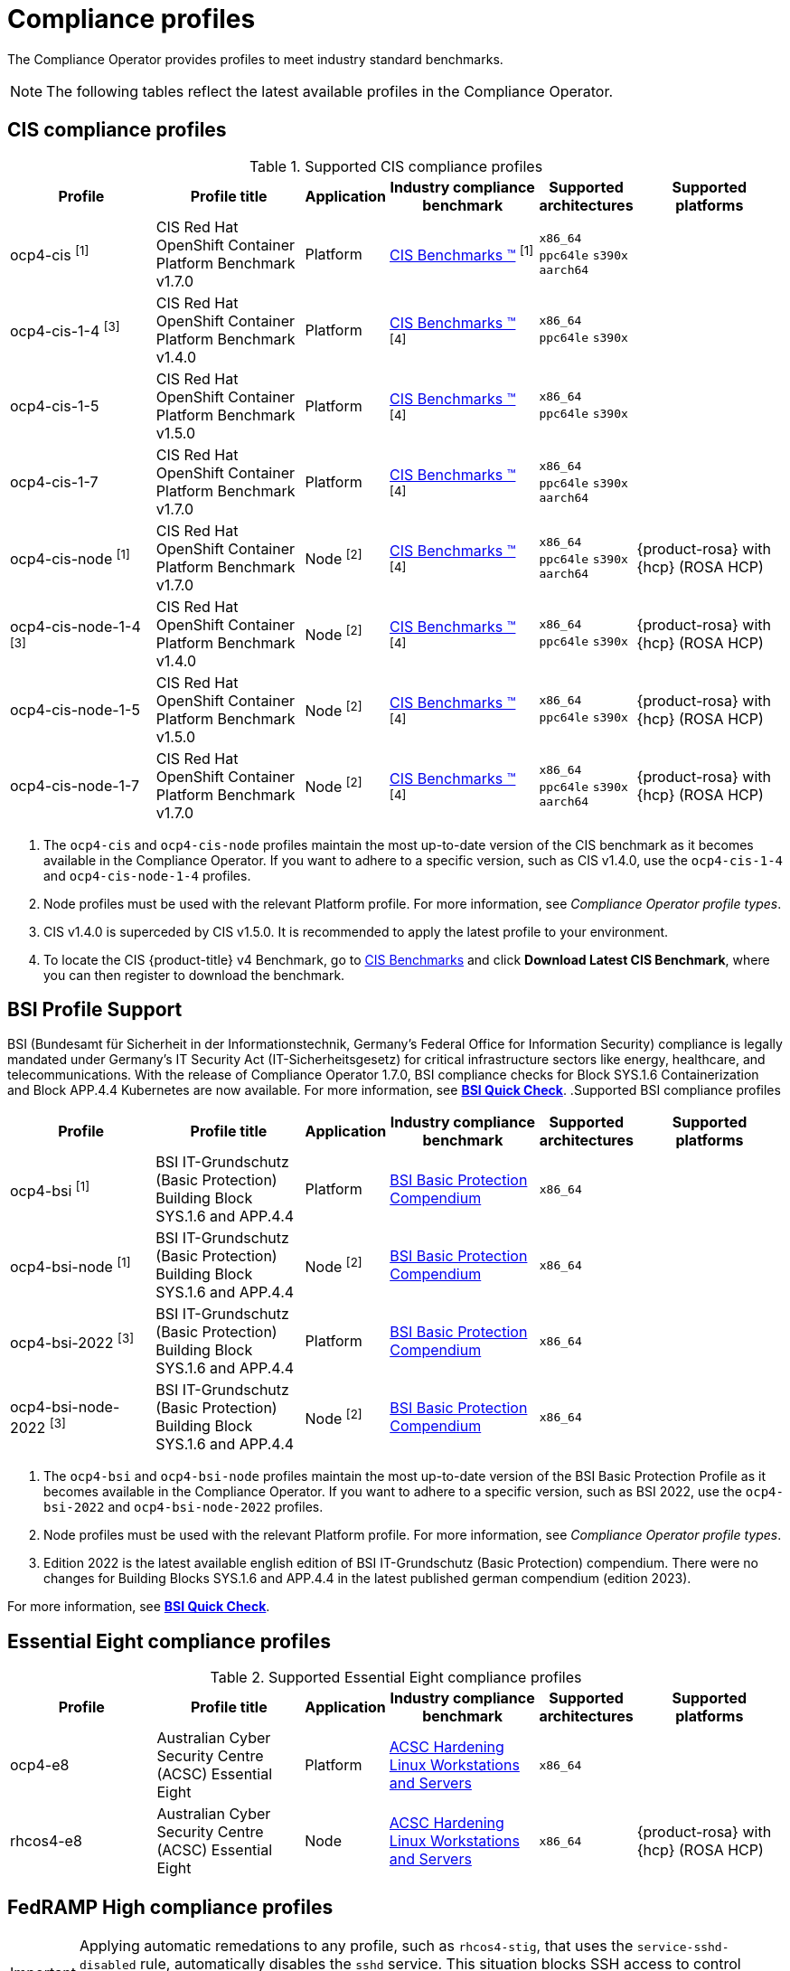 // Module included in the following assemblies:
//
// * security/compliance_operator/co-scans/compliance-operator-supported-profiles.adoc

:_mod-docs-content-type: REFERENCE
[id="compliance-supported-profiles_{context}"]
= Compliance profiles

The Compliance Operator provides profiles to meet industry standard benchmarks.

[NOTE]
====
The following tables reflect the latest available profiles in the Compliance Operator.
====

[id="cis-profiles_{context}"]
== CIS compliance profiles

.Supported CIS compliance profiles
[cols="2,2,1,2,1,2", options="header"]

|===
|Profile
|Profile title
|Application
|Industry compliance benchmark
|Supported architectures
|Supported platforms

|ocp4-cis ^[1]^
|CIS Red Hat OpenShift Container Platform Benchmark v1.7.0
|Platform
|link:https://www.cisecurity.org/cis-benchmarks/[CIS Benchmarks &#8482;] ^[1]^
|`x86_64`
 `ppc64le`
 `s390x`
 `aarch64`
|

|ocp4-cis-1-4 ^[3]^
|CIS Red Hat OpenShift Container Platform Benchmark v1.4.0
|Platform
|link:https://www.cisecurity.org/cis-benchmarks/[CIS Benchmarks &#8482;] ^[4]^
|`x86_64`
 `ppc64le`
 `s390x`
|

|ocp4-cis-1-5
|CIS Red Hat OpenShift Container Platform Benchmark v1.5.0
|Platform
|link:https://www.cisecurity.org/cis-benchmarks/[CIS Benchmarks &#8482;] ^[4]^
|`x86_64`
 `ppc64le`
 `s390x`
|

|ocp4-cis-1-7
|CIS Red Hat OpenShift Container Platform Benchmark v1.7.0
|Platform
|link:https://www.cisecurity.org/cis-benchmarks/[CIS Benchmarks &#8482;] ^[4]^
|`x86_64`
 `ppc64le`
 `s390x`
 `aarch64`
|

|ocp4-cis-node ^[1]^
|CIS Red Hat OpenShift Container Platform Benchmark v1.7.0
|Node ^[2]^
|link:https://www.cisecurity.org/cis-benchmarks/[CIS Benchmarks &#8482;] ^[4]^
|`x86_64`
 `ppc64le`
 `s390x`
 `aarch64`
|{product-rosa} with {hcp} (ROSA HCP)

|ocp4-cis-node-1-4 ^[3]^
|CIS Red Hat OpenShift Container Platform Benchmark v1.4.0
|Node ^[2]^
|link:https://www.cisecurity.org/cis-benchmarks/[CIS Benchmarks &#8482;] ^[4]^
|`x86_64`
 `ppc64le`
 `s390x`
|{product-rosa} with {hcp} (ROSA HCP)

|ocp4-cis-node-1-5
|CIS Red Hat OpenShift Container Platform Benchmark v1.5.0
|Node ^[2]^
|link:https://www.cisecurity.org/cis-benchmarks/[CIS Benchmarks &#8482;] ^[4]^
|`x86_64`
 `ppc64le`
 `s390x`
|{product-rosa} with {hcp} (ROSA HCP)

|ocp4-cis-node-1-7
|CIS Red Hat OpenShift Container Platform Benchmark v1.7.0
|Node ^[2]^
|link:https://www.cisecurity.org/cis-benchmarks/[CIS Benchmarks &#8482;] ^[4]^
|`x86_64`
 `ppc64le`
 `s390x`
 `aarch64`
|{product-rosa} with {hcp} (ROSA HCP)

|===
[.small]
1. The  `ocp4-cis` and `ocp4-cis-node` profiles maintain the most up-to-date version of the CIS benchmark as it becomes available in the Compliance Operator. If you want to adhere to a specific version, such as CIS v1.4.0, use the `ocp4-cis-1-4` and `ocp4-cis-node-1-4` profiles.
2. Node profiles must be used with the relevant Platform profile. For more information, see _Compliance Operator profile types_.
3. CIS v1.4.0 is superceded by CIS v1.5.0. It is recommended to apply the latest profile to your environment.
4. To locate the CIS {product-title} v4 Benchmark, go to  link:https://www.cisecurity.org/benchmark/kubernetes[CIS Benchmarks] and click *Download Latest CIS Benchmark*, where you can then register to download the benchmark.

[id="bsi-profiles_{context}"]
== BSI Profile Support

BSI (Bundesamt für Sicherheit in der Informationstechnik, Germany’s Federal Office for Information Security) compliance is legally mandated under Germany’s IT Security Act (IT-Sicherheitsgesetz) for critical infrastructure sectors like energy, healthcare, and telecommunications. With the release of Compliance Operator 1.7.0, BSI compliance checks for Block SYS.1.6 Containerization and Block APP.4.4 Kubernetes are now available. For more information, see link:https://access.redhat.com/articles/7045834[*BSI Quick Check*].  
.Supported BSI compliance profiles
[cols="2,2,1,2,1,2", options="header"]

|===
|Profile
|Profile title
|Application
|Industry compliance benchmark
|Supported architectures
|Supported platforms

|ocp4-bsi ^[1]^
|BSI IT-Grundschutz (Basic Protection) Building Block SYS.1.6 and APP.4.4
|Platform
|link:https://www.bsi.bund.de/SharedDocs/Downloads/EN/BSI/Grundschutz/International/bsi_it_gs_comp_2022.pdf[BSI Basic Protection Compendium]
|`x86_64`
|

|ocp4-bsi-node ^[1]^
|BSI IT-Grundschutz (Basic Protection) Building Block SYS.1.6 and APP.4.4
|Node ^[2]^
|link:https://www.bsi.bund.de/SharedDocs/Downloads/EN/BSI/Grundschutz/International/bsi_it_gs_comp_2022.pdf[BSI Basic Protection Compendium]
|`x86_64`
|

|ocp4-bsi-2022 ^[3]^
|BSI IT-Grundschutz (Basic Protection) Building Block SYS.1.6 and APP.4.4
|Platform
|link:https://www.bsi.bund.de/SharedDocs/Downloads/EN/BSI/Grundschutz/International/bsi_it_gs_comp_2022.pdf[BSI Basic Protection Compendium]
|`x86_64`
|

|ocp4-bsi-node-2022 ^[3]^
|BSI IT-Grundschutz (Basic Protection) Building Block SYS.1.6 and APP.4.4
|Node ^[2]^
|link:https://www.bsi.bund.de/SharedDocs/Downloads/EN/BSI/Grundschutz/International/bsi_it_gs_comp_2022.pdf[BSI Basic Protection Compendium]
|`x86_64`
|

|===
[.small]
1. The  `ocp4-bsi` and `ocp4-bsi-node` profiles maintain the most up-to-date version of the BSI Basic Protection Profile as it becomes available in the Compliance Operator. If you want to adhere to a specific version, such as BSI 2022, use the `ocp4-bsi-2022` and `ocp4-bsi-node-2022` profiles.
2. Node profiles must be used with the relevant Platform profile. For more information, see _Compliance Operator profile types_.
3. Edition 2022 is the latest available english edition of BSI IT-Grundschutz (Basic Protection) compendium. There were no changes for Building Blocks SYS.1.6 and APP.4.4 in the latest published german compendium (edition 2023).

For more information, see link:https://access.redhat.com/articles/7045834[*BSI Quick Check*].

[id="e8-profiles_{context}"]
== Essential Eight compliance profiles

.Supported Essential Eight compliance profiles
[cols="2,2,1,2,1,2", options="header"]

|===
|Profile
|Profile title
|Application
|Industry compliance benchmark
|Supported architectures
|Supported platforms

|ocp4-e8
|Australian Cyber Security Centre (ACSC) Essential Eight
|Platform
|link:https://www.cyber.gov.au/acsc/view-all-content/publications/hardening-linux-workstations-and-servers[ACSC Hardening Linux Workstations and Servers]
|`x86_64`
|

|rhcos4-e8
|Australian Cyber Security Centre (ACSC) Essential Eight
|Node
|link:https://www.cyber.gov.au/acsc/view-all-content/publications/hardening-linux-workstations-and-servers[ACSC Hardening Linux Workstations and Servers]
|`x86_64`
|{product-rosa} with {hcp} (ROSA HCP)

|===

[id="fedramp-high-profiles_{context}"]
== FedRAMP High compliance profiles

[IMPORTANT]
====
Applying automatic remedations to any profile, such as `rhcos4-stig`, that uses the `service-sshd-disabled` rule, automatically disables the `sshd` service. This situation blocks SSH access to control plane nodes and compute nodes. To keep the SSH access enabled, create a `TailoredProfile` object and set the `rhcos4-service-sshd-disabled` rule value for the `disableRules` parameter.
====

.Supported FedRAMP High compliance profiles
[cols="2,2,1,2,1,2", options="header"]

|===
|Profile
|Profile title
|Application
|Industry compliance benchmark
|Supported architectures
|Supported platforms

|ocp4-high ^[1]^
|NIST 800-53 High-Impact Baseline for Red Hat OpenShift - Platform level
|Platform
|link:https://csrc.nist.gov/Projects/risk-management/sp800-53-controls/release-search#!/800-53[NIST SP-800-53 Release Search]
|`x86_64`
|

|ocp4-high-node ^[1]^
|NIST 800-53 High-Impact Baseline for Red Hat OpenShift - Node level
|Node ^[2]^
|link:https://csrc.nist.gov/Projects/risk-management/sp800-53-controls/release-search#!/800-53[NIST SP-800-53 Release Search]
|`x86_64`
|{product-rosa} with {hcp} (ROSA HCP)

|ocp4-high-node-rev-4
|NIST 800-53 High-Impact Baseline for Red Hat OpenShift - Node level
|Node ^[2]^
|link:https://csrc.nist.gov/Projects/risk-management/sp800-53-controls/release-search#!/800-53[NIST SP-800-53 Release Search]
|`x86_64`
|{product-rosa} with {hcp} (ROSA HCP)

|ocp4-high-rev-4
|NIST 800-53 High-Impact Baseline for Red Hat OpenShift - Platform level
|Platform
|link:https://csrc.nist.gov/Projects/risk-management/sp800-53-controls/release-search#!/800-53[NIST SP-800-53 Release Search]
|`x86_64`
|

|rhcos4-high ^[1]^
|NIST 800-53 High-Impact Baseline for Red Hat Enterprise Linux CoreOS
|Node
|link:https://csrc.nist.gov/Projects/risk-management/sp800-53-controls/release-search#!/800-53[NIST SP-800-53 Release Search]
|`x86_64`
|{product-rosa} with {hcp} (ROSA HCP)

|rhcos4-high-rev-4
|NIST 800-53 High-Impact Baseline for Red Hat Enterprise Linux CoreOS
|Node
|link:https://csrc.nist.gov/Projects/risk-management/sp800-53-controls/release-search#!/800-53[NIST SP-800-53 Release Search]
|`x86_64`
|{product-rosa} with {hcp} (ROSA HCP)

|===
[.small]
1. The  `ocp4-high`, `ocp4-high-node` and `rhcos4-high` profiles maintain the most up-to-date version of the FedRAMP High standard as it becomes available in the Compliance Operator. If you want to adhere to a specific version, such as FedRAMP high R4, use the `ocp4-high-rev-4` and `ocp4-high-node-rev-4` profiles.
2. Node profiles must be used with the relevant Platform profile. For more information, see _Compliance Operator profile types_.

[id="fedramp-moderate-profiles_{context}"]
== FedRAMP Moderate compliance profiles

.Supported FedRAMP Moderate compliance profiles
[cols="2,2,1,2,1,2", options="header"]

|===
|Profile
|Profile title
|Application
|Industry compliance benchmark
|Supported architectures
|Supported platforms

|ocp4-moderate ^[1]^
|NIST 800-53 Moderate-Impact Baseline for Red Hat OpenShift - Platform level
|Platform
|link:https://nvd.nist.gov/800-53/Rev4/impact/moderate[NIST SP-800-53 Release Search]
|`x86_64`
 `ppc64le`
 `s390x`
 `aarch64`
|

|ocp4-moderate-node ^[1]^
|NIST 800-53 Moderate-Impact Baseline for Red Hat OpenShift - Node level
|Node ^[2]^
|link:https://nvd.nist.gov/800-53/Rev4/impact/moderate[NIST SP-800-53 Release Search]
|`x86_64`
 `ppc64le`
 `s390x`
 `aarch64`
|{product-rosa} with {hcp} (ROSA HCP)

|ocp4-moderate-node-rev-4
|NIST 800-53 Moderate-Impact Baseline for Red Hat OpenShift - Node level
|Node ^[2]^
|link:https://nvd.nist.gov/800-53/Rev4/impact/moderate[NIST SP-800-53 Release Search]
|`x86_64`
 `ppc64le`
 `s390x`
 `aarch64`
|{product-rosa} with {hcp} (ROSA HCP)

|ocp4-moderate-rev-4
|NIST 800-53 Moderate-Impact Baseline for Red Hat OpenShift - Platform level
|Platform
|link:https://nvd.nist.gov/800-53/Rev4/impact/moderate[NIST SP-800-53 Release Search]
|`x86_64`
 `ppc64le`
 `s390x`
 `aarch64`
|

|rhcos4-moderate ^[1]^
|NIST 800-53 Moderate-Impact Baseline for Red Hat Enterprise Linux CoreOS
|Node
|link:https://nvd.nist.gov/800-53/Rev4/impact/moderate[NIST SP-800-53 Release Search]
|`x86_64`
 `aarch64`
|{product-rosa} with {hcp} (ROSA HCP)

|rhcos4-moderate-rev-4
|NIST 800-53 Moderate-Impact Baseline for Red Hat Enterprise Linux CoreOS
|Node
|link:https://nvd.nist.gov/800-53/Rev4/impact/moderate[NIST SP-800-53 Release Search]
|`x86_64`
 `aarch64`
|{product-rosa} with {hcp} (ROSA HCP)

|===
[.small]
1. The  `ocp4-moderate`, `ocp4-moderate-node` and `rhcos4-moderate` profiles maintain the most up-to-date version of the FedRAMP Moderate standard as it becomes available in the Compliance Operator. If you want to adhere to a specific version, such as FedRAMP Moderate R4, use the `ocp4-moderate-rev-4` and `ocp4-moderate-node-rev-4` profiles.
2. Node profiles must be used with the relevant Platform profile. For more information, see _Compliance Operator profile types_.

[id="nerc-cip-profiles_{context}"]
== NERC-CIP compliance profiles

.Supported NERC-CIP compliance profiles
[cols="2,2,1,2,1,2", options="header"]

|===
|Profile
|Profile title
|Application
|Industry compliance benchmark
|Supported architectures
|Supported platforms

|ocp4-nerc-cip
|North American Electric Reliability Corporation (NERC) Critical Infrastructure Protection (CIP) cybersecurity standards profile for the {product-title} - Platform level
|Platform
|link:https://www.nerc.com/pa/Stand/Pages/USRelStand.aspx[NERC CIP Standards]
|`x86_64`
|

|ocp4-nerc-cip-node
|North American Electric Reliability Corporation (NERC) Critical Infrastructure Protection (CIP) cybersecurity standards profile for the {product-title} - Node level
|Node ^[1]^
|link:https://www.nerc.com/pa/Stand/Pages/USRelStand.aspx[NERC CIP Standards]
|`x86_64`
|{product-rosa} with {hcp} (ROSA HCP)

|rhcos4-nerc-cip
|North American Electric Reliability Corporation (NERC) Critical Infrastructure Protection (CIP) cybersecurity standards profile for Red Hat Enterprise Linux CoreOS
|Node
|link:https://www.nerc.com/pa/Stand/Pages/USRelStand.aspx[NERC CIP Standards]
|`x86_64`
|{product-rosa} with {hcp} (ROSA HCP)

|===
[.small]
1. Node profiles must be used with the relevant Platform profile. For more information, see _Compliance Operator profile types_.

[id="pci-dss-profiles_{context}"]
== PCI-DSS compliance profiles

.Supported PCI-DSS compliance profiles
[cols="2,2,1,2,1,2", options="header"]

|===
|Profile
|Profile title
|Application
|Industry compliance benchmark
|Supported architectures
|Supported platforms

|ocp4-pci-dss ^[1]^
|PCI-DSS v4 Control Baseline for {product-title} 4
|Platform
|link:https://www.pcisecuritystandards.org/document_library?document=pci_dss[PCI Security Standards &#174; Council Document Library]
|`x86_64`
 `ppc64le`
|

|ocp4-pci-dss-3-2 ^[3]^
|PCI-DSS v3.2.1 Control Baseline for {product-title} 4
|Platform
|link:https://www.pcisecuritystandards.org/document_library?document=pci_dss[PCI Security Standards &#174; Council Document Library]
|`x86_64`
 `ppc64le`
 `s390x`
|

|ocp4-pci-dss-4-0
|PCI-DSS v4 Control Baseline for {product-title} 4
|Platform
|link:https://www.pcisecuritystandards.org/document_library?document=pci_dss[PCI Security Standards &#174; Council Document Library]
|`x86_64`
 `ppc64le`
|

|ocp4-pci-dss-node ^[1]^
|PCI-DSS v4 Control Baseline for {product-title} 4
|Node ^[2]^
|link:https://www.pcisecuritystandards.org/document_library?document=pci_dss[PCI Security Standards &#174; Council Document Library]
|`x86_64`
 `ppc64le`
|{product-rosa} with {hcp} (ROSA HCP)

|ocp4-pci-dss-node-3-2 ^[3]^
|PCI-DSS v3.2.1 Control Baseline for {product-title} 4
|Node ^[2]^
|link:https://www.pcisecuritystandards.org/document_library?document=pci_dss[PCI Security Standards &#174; Council Document Library]
|`x86_64`
 `ppc64le`
 `s390x`
|{product-rosa} with {hcp} (ROSA HCP)

|ocp4-pci-dss-node-4-0
|PCI-DSS v4 Control Baseline for {product-title} 4
|Node ^[2]^
|link:https://www.pcisecuritystandards.org/document_library?document=pci_dss[PCI Security Standards &#174; Council Document Library]
|`x86_64`
 `ppc64le`
|{product-rosa} with {hcp} (ROSA HCP)
|===

[.small]
1. The  `ocp4-pci-dss` and `ocp4-pci-dss-node` profiles maintain the most up-to-date version of the PCI-DSS standard as it becomes available in the Compliance Operator. If you want to adhere to a specific version, such as PCI-DSS v3.2.1, use the `ocp4-pci-dss-3-2` and `ocp4-pci-dss-node-3-2` profiles.
2. Node profiles must be used with the relevant Platform profile. For more information, see _Compliance Operator profile types_.
3. PCI-DSS v3.2.1 is superceded by PCI-DSS v4. It is recommended to apply the latest profile to your environment.

[id="stig-profiles_{context}"]
== STIG compliance profiles

[IMPORTANT]
====
Applying automatic remedations to any profile, such as `rhcos4-stig`, that uses the `service-sshd-disabled` rule, automatically disables the `sshd` service. This situation blocks SSH access to control plane nodes and compute nodes. To keep the SSH access enabled, create a `TailoredProfile` object and set the `rhcos4-service-sshd-disabled` rule value for the `disableRules` parameter.
====

.Supported STIG compliance profiles
[cols="2,2,1,2,1,2", options="header"]

|===
|Profile
|Profile title
|Application
|Industry compliance benchmark
|Supported architectures
|Supported platforms

|ocp4-stig ^[1]^
|Defense Information Systems Agency Security Technical Implementation Guide (DISA STIG) for Red Hat Openshift
|Platform
|link:https://public.cyber.mil/stigs/downloads/[DISA-STIG]
|`x86_64`
 `ppc64le`
|

|ocp4-stig-node ^[1]^
|Defense Information Systems Agency Security Technical Implementation Guide (DISA STIG) for Red Hat Openshift
|Node ^[2]^
|link:https://public.cyber.mil/stigs/downloads/[DISA-STIG]
|`x86_64`
 `ppc64le`
|{product-rosa} with {hcp} (ROSA HCP)

|ocp4-stig-node-v1r1 ^[3]^
|Defense Information Systems Agency Security Technical Implementation Guide (DISA STIG) for Red Hat Openshift V1R1
|Node ^[2]^
|link:https://public.cyber.mil/stigs/downloads/[DISA-STIG]
|`x86_64`
 `ppc64le`
|{product-rosa} with {hcp} (ROSA HCP)

|ocp4-stig-node-v2r1
|Defense Information Systems Agency Security Technical Implementation Guide (DISA STIG) for Red Hat Openshift V2R1
|Node ^[2]^
|link:https://public.cyber.mil/stigs/downloads/[DISA-STIG]
|`x86_64`
 `ppc64le`
|{product-rosa} with {hcp} (ROSA HCP)

|ocp4-stig-node-v2r2
|Defense Information Systems Agency Security Technical Implementation Guide (DISA STIG) for Red Hat Openshift V2R2
|Node ^[2]^
|link:https://public.cyber.mil/stigs/downloads/[DISA-STIG]
|`x86_64`
 `ppc64le`
|{product-rosa} with {hcp} (ROSA HCP)

|ocp4-stig-v1r1 ^[3]^
|Defense Information Systems Agency Security Technical Implementation Guide (DISA STIG) for Red Hat Openshift V1R1
|Platform
|link:https://public.cyber.mil/stigs/downloads/[DISA-STIG]
|`x86_64`
 `ppc64le`
|

|ocp4-stig-v2r1
|Defense Information Systems Agency Security Technical Implementation Guide (DISA STIG) for Red Hat Openshift V2R1
|Platform
|link:https://public.cyber.mil/stigs/downloads/[DISA-STIG]
|`x86_64`
 `ppc64le`
|

|ocp4-stig-v2r2
|Defense Information Systems Agency Security Technical Implementation Guide (DISA STIG) for Red Hat Openshift V2R2
|Platform
|link:https://public.cyber.mil/stigs/downloads/[DISA-STIG]
|`x86_64`
 `ppc64le`
|

|rhcos4-stig
|Defense Information Systems Agency Security Technical Implementation Guide (DISA STIG) for Red Hat Openshift
|Node
|link:https://public.cyber.mil/stigs/downloads/[DISA-STIG]
|`x86_64`
 `ppc64le`
|{product-rosa} with {hcp} (ROSA HCP)

|rhcos4-stig-v1r1 ^[3]^
|Defense Information Systems Agency Security Technical Implementation Guide (DISA STIG) for Red Hat Openshift V1R1
|Node
|link:https://public.cyber.mil/stigs/downloads/[DISA-STIG] ^[3]^
|`x86_64`
 `ppc64le`
|{product-rosa} with {hcp} (ROSA HCP)

|rhcos4-stig-v2r1
|Defense Information Systems Agency Security Technical Implementation Guide (DISA STIG) for Red Hat Openshift V2R1
|Node
|link:https://public.cyber.mil/stigs/downloads/[DISA-STIG]
|`x86_64`
 `ppc64le`
|{product-rosa} with {hcp} (ROSA HCP)

|rhcos4-stig-v2r2
|Defense Information Systems Agency Security Technical Implementation Guide (DISA STIG) for Red Hat Openshift V2R2
|Node
|link:https://public.cyber.mil/stigs/downloads/[DISA-STIG]
|`x86_64`
 `ppc64le`
|{product-rosa} with {hcp} (ROSA HCP)

|===
[.small]
1. The  `ocp4-stig`, `ocp4-stig-node` and `rhcos4-stig` profiles maintain the most up-to-date version of the DISA-STIG benchmark as it becomes available in the Compliance Operator. If you want to adhere to a specific version, such as DISA-STIG V2R1, use the `ocp4-stig-v2r1` and `ocp4-stig-node-v2r1` profiles.
2. Node profiles must be used with the relevant Platform profile. For more information, see _Compliance Operator profile types_.
3. DISA-STIG V1R1 is superceded by DISA-STIG V2R1. It is recommended to apply the latest profile to your environment.

[id="compliance-extended-profiles_{context}"]
== About extended compliance profiles

Some compliance profiles have controls that require following industry best practices, resulting in some profiles extending others. Combining the Center for Internet Security (CIS) best practices with National Institute of Standards and Technology (NIST) security frameworks establishes a path to a secure and compliant environment.

For example, the NIST High-Impact and Moderate-Impact profiles extend the CIS profile to achieve compliance. As a result, extended compliance profiles eliminate the need to run both profiles in a single cluster.

.Profile extensions
[cols="50%,50%", options="header"]

|===
|Profile
|Extends

|ocp4-pci-dss
|ocp4-cis

|ocp4-pci-dss-node
|ocp4-cis-node

|ocp4-high
|ocp4-cis

|ocp4-high-node
|ocp4-cis-node

|ocp4-moderate
|ocp4-cis

|ocp4-moderate-node
|ocp4-cis-node

|ocp4-nerc-cip
|ocp4-moderate

|ocp4-nerc-cip-node
|ocp4-moderate-node
|===
